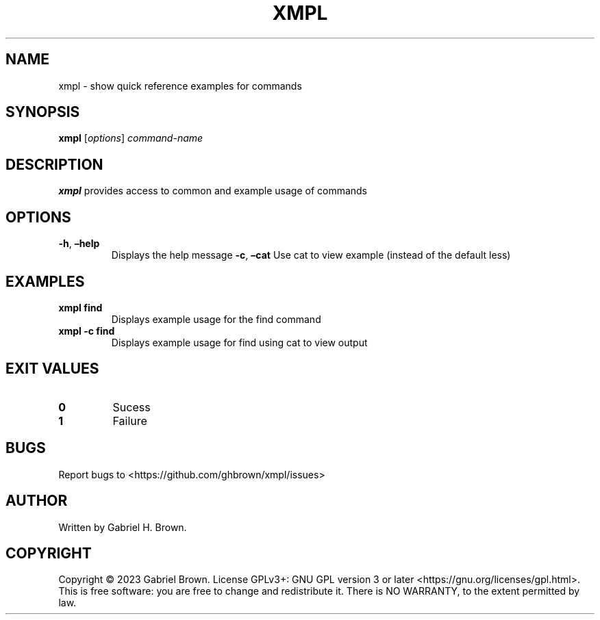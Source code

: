 .\" Automatically generated by Pandoc 3.0.1
.\"
.\" Define V font for inline verbatim, using C font in formats
.\" that render this, and otherwise B font.
.ie "\f[CB]x\f[]"x" \{\
. ftr V B
. ftr VI BI
. ftr VB B
. ftr VBI BI
.\}
.el \{\
. ftr V CR
. ftr VI CI
. ftr VB CB
. ftr VBI CBI
.\}
.TH "XMPL" "1" "" "xmpl" ""
.hy
.SH NAME
.PP
xmpl - show quick reference examples for commands
.SH SYNOPSIS
.PP
\f[B]xmpl\f[R] [\f[I]options\f[R]] \f[I]command-name\f[R]
.SH DESCRIPTION
.PP
\f[B]xmpl\f[R] provides access to common and example usage of commands
.SH OPTIONS
.TP
\f[B]-h\f[R], \f[B]\[en]help\f[R]
Displays the help message \f[B]-c\f[R], \f[B]\[en]cat\f[R]
Use cat to view example (instead of the default less)
.SH EXAMPLES
.TP
\f[B]xmpl find\f[R]
Displays example usage for the find command
.TP
\f[B]xmpl -c find\f[R]
Displays example usage for find using cat to view output
.SH EXIT VALUES
.TP
\f[B]0\f[R]
Sucess
.TP
\f[B]1\f[R]
Failure
.SH BUGS
.PP
Report bugs to <https://github.com/ghbrown/xmpl/issues>
.SH AUTHOR
.PP
Written by Gabriel H.
Brown.
.SH COPYRIGHT
.PP
Copyright © 2023 Gabriel Brown.
License GPLv3+: GNU GPL version 3 or later
<https://gnu.org/licenses/gpl.html>.
This is free software: you are free to change and redistribute it.
There is NO WARRANTY, to the extent permitted by law.
